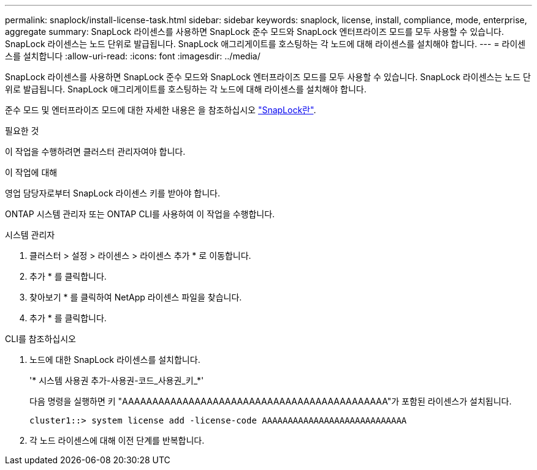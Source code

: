 ---
permalink: snaplock/install-license-task.html 
sidebar: sidebar 
keywords: snaplock, license, install, compliance, mode, enterprise, aggregate 
summary: SnapLock 라이센스를 사용하면 SnapLock 준수 모드와 SnapLock 엔터프라이즈 모드를 모두 사용할 수 있습니다. SnapLock 라이센스는 노드 단위로 발급됩니다. SnapLock 애그리게이트를 호스팅하는 각 노드에 대해 라이센스를 설치해야 합니다. 
---
= 라이센스를 설치합니다
:allow-uri-read: 
:icons: font
:imagesdir: ../media/


[role="lead"]
SnapLock 라이센스를 사용하면 SnapLock 준수 모드와 SnapLock 엔터프라이즈 모드를 모두 사용할 수 있습니다. SnapLock 라이센스는 노드 단위로 발급됩니다. SnapLock 애그리게이트를 호스팅하는 각 노드에 대해 라이센스를 설치해야 합니다.

준수 모드 및 엔터프라이즈 모드에 대한 자세한 내용은 을 참조하십시오 link:https://docs.netapp.com/us-en/ontap/snaplock/index.html["SnapLock란"].

.필요한 것
이 작업을 수행하려면 클러스터 관리자여야 합니다.

.이 작업에 대해
영업 담당자로부터 SnapLock 라이센스 키를 받아야 합니다.

ONTAP 시스템 관리자 또는 ONTAP CLI를 사용하여 이 작업을 수행합니다.

[role="tabbed-block"]
====
.시스템 관리자
--
. 클러스터 > 설정 > 라이센스 > 라이센스 추가 * 로 이동합니다.
. 추가 * 를 클릭합니다.
. 찾아보기 * 를 클릭하여 NetApp 라이센스 파일을 찾습니다.
. 추가 * 를 클릭합니다.


--
.CLI를 참조하십시오
--
. 노드에 대한 SnapLock 라이센스를 설치합니다.
+
'* 시스템 사용권 추가-사용권-코드_사용권_키_*'

+
다음 명령을 실행하면 키 "AAAAAAAAAAAAAAAAAAAAAAAAAAAAAAAAAAAAAAAAAAAA"가 포함된 라이센스가 설치됩니다.

+
[listing]
----
cluster1::> system license add -license-code AAAAAAAAAAAAAAAAAAAAAAAAAAAA
----
. 각 노드 라이센스에 대해 이전 단계를 반복합니다.


--
====
